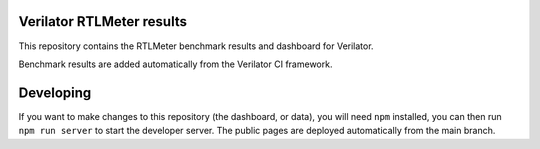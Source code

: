 Verilator RTLMeter results
==========================

This repository contains the RTLMeter benchmark results and dashboard for
Verilator.

Benchmark results are added automatically from the Verilator CI framework.

Developing
==========

If you want to make changes to this repository (the dashboard, or data), you
will need ``npm`` installed, you can then run ``npm run server`` to start the
developer server. The public pages are deployed automatically from the main
branch.
